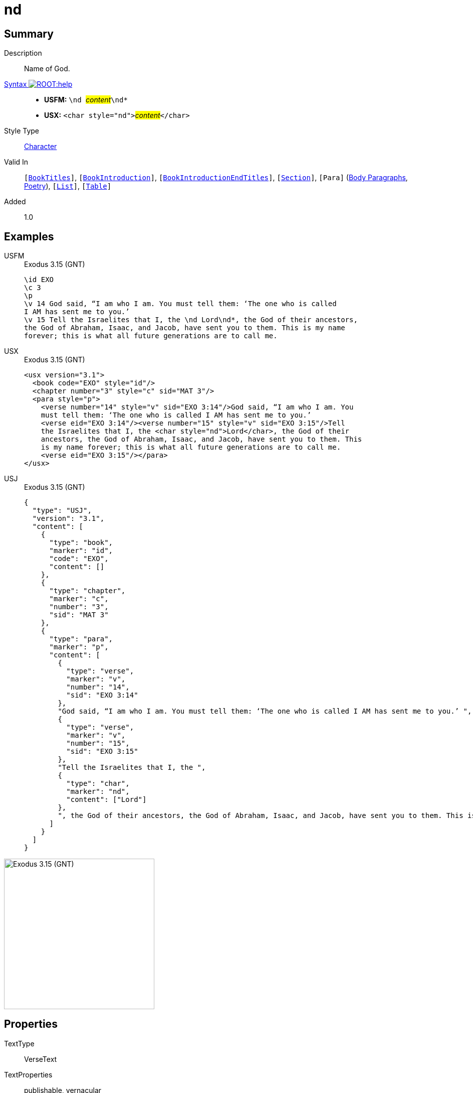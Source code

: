 = nd
:description: Name of God
:url-repo: https://github.com/usfm-bible/tcdocs/blob/main/markers/char/nd.adoc
:noindex:
ifndef::localdir[]
:source-highlighter: rouge
:localdir: ../
endif::[]
:imagesdir: {localdir}/images

// tag::public[]

== Summary

Description:: Name of God.
xref:ROOT:syntax-docs.adoc#_syntax[Syntax image:ROOT:help.svg[]]::
* *USFM:* ``++\nd ++``#__content__#``++\nd*++``
* *USX:* ``++<char style="nd">++``#__content__#``++</char>++``
Style Type:: xref:char:index.adoc[Character]
Valid In:: `[xref:doc:index.adoc#doc-book-titles[BookTitles]]`, `[xref:doc:index.adoc#doc-book-intro[BookIntroduction]]`, `[xref:doc:index.adoc#doc-book-intro-end-titles[BookIntroductionEndTitles]]`, `[xref:para:titles-sections/index.adoc[Section]]`, `[Para]` (xref:para:paragraphs/index.adoc[Body Paragraphs], xref:para:poetry/index.adoc[Poetry]), `[xref:para:lists/index.adoc[List]]`, `[xref:para:tables/index.adoc[Table]]`
// tag::spec[]
Added:: 1.0
// end::spec[]

== Examples

[tabs]
======
USFM::
+
.Exodus 3.15 (GNT)
[source#src-usfm-char-nd_1,usfm,highlight=6]
----
\id EXO
\c 3
\p
\v 14 God said, “I am who I am. You must tell them: ‘The one who is called 
I AM has sent me to you.’
\v 15 Tell the Israelites that I, the \nd Lord\nd*, the God of their ancestors, 
the God of Abraham, Isaac, and Jacob, have sent you to them. This is my name 
forever; this is what all future generations are to call me.
----
USX::
+
.Exodus 3.15 (GNT)
[source#src-usx-char-nd_1,xml,highlight=8]
----
<usx version="3.1">
  <book code="EXO" style="id"/>
  <chapter number="3" style="c" sid="MAT 3"/>
  <para style="p">
    <verse number="14" style="v" sid="EXO 3:14"/>God said, “I am who I am. You 
    must tell them: ‘The one who is called I AM has sent me to you.’ 
    <verse eid="EXO 3:14"/><verse number="15" style="v" sid="EXO 3:15"/>Tell 
    the Israelites that I, the <char style="nd">Lord</char>, the God of their 
    ancestors, the God of Abraham, Isaac, and Jacob, have sent you to them. This 
    is my name forever; this is what all future generations are to call me.
    <verse eid="EXO 3:15"/></para>
</usx>
----
USJ::
+
.Exodus 3.15 (GNT)
[source#src-usj-char-nd_1,json,highlight=]
----
{
  "type": "USJ",
  "version": "3.1",
  "content": [
    {
      "type": "book",
      "marker": "id",
      "code": "EXO",
      "content": []
    },
    {
      "type": "chapter",
      "marker": "c",
      "number": "3",
      "sid": "MAT 3"
    },
    {
      "type": "para",
      "marker": "p",
      "content": [
        {
          "type": "verse",
          "marker": "v",
          "number": "14",
          "sid": "EXO 3:14"
        },
        "God said, “I am who I am. You must tell them: ‘The one who is called I AM has sent me to you.’ ",
        {
          "type": "verse",
          "marker": "v",
          "number": "15",
          "sid": "EXO 3:15"
        },
        "Tell the Israelites that I, the ",
        {
          "type": "char",
          "marker": "nd",
          "content": ["Lord"]
        },
        ", the God of their ancestors, the God of Abraham, Isaac, and Jacob, have sent you to them. This is my name forever; this is what all future generations are to call me. "
      ]
    }
  ]
}
----
======

image::char/nd_1.jpg[Exodus 3.15 (GNT),300]

== Properties

TextType:: VerseText
TextProperties:: publishable, vernacular

== Publication Issues

// end::public[]

== Discussion
